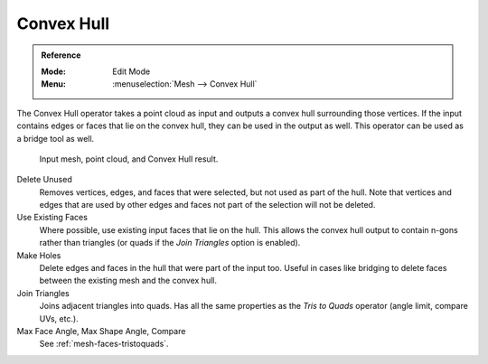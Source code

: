 
***********
Convex Hull
***********

.. admonition:: Reference
   :class: refbox

   :Mode:      Edit Mode
   :Menu:      :menuselection:`Mesh --> Convex Hull`

The Convex Hull operator takes a point cloud as input and outputs a convex hull surrounding those vertices.
If the input contains edges or faces that lie on the convex hull, they can be used in the output as well.
This operator can be used as a bridge tool as well.

.. figure:: /images/modeling_meshes_editing_vertices_convex-hull.png

   Input mesh, point cloud, and Convex Hull result.

Delete Unused
   Removes vertices, edges, and faces that were selected, but not used as part of the hull.
   Note that vertices and edges that are used
   by other edges and faces not part of the selection will not be deleted.

Use Existing Faces
   Where possible, use existing input faces that lie on the hull.
   This allows the convex hull output to contain n-gons rather than triangles
   (or quads if the *Join Triangles* option is enabled).

Make Holes
   Delete edges and faces in the hull that were part of the input too.
   Useful in cases like bridging to delete faces between the existing mesh and the convex hull.

Join Triangles
   Joins adjacent triangles into quads.
   Has all the same properties as the *Tris to Quads* operator (angle limit, compare UVs, etc.).
Max Face Angle, Max Shape Angle, Compare
   See :ref:`mesh-faces-tristoquads`.
